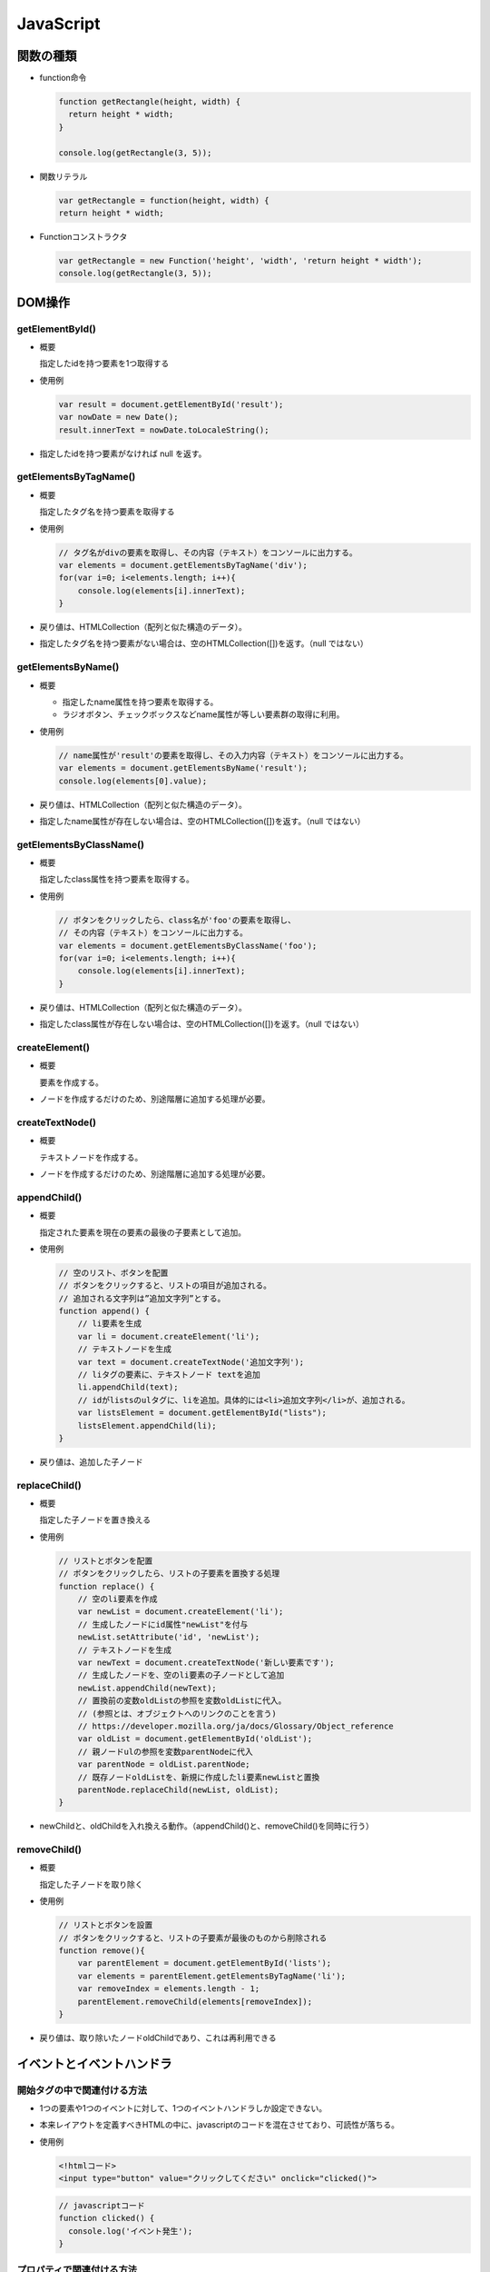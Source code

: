==========
JavaScript
==========

関数の種類
==========

* function命令

  .. code-block:: JavaScript

    function getRectangle(height, width) {
      return height * width;
    }

    console.log(getRectangle(3, 5));

* 関数リテラル

  .. code-block:: JavaScript

    var getRectangle = function(height, width) {
    return height * width;

* Functionコンストラクタ

  .. code-block:: JavaScript

    var getRectangle = new Function('height', 'width', 'return height * width');
    console.log(getRectangle(3, 5));

DOM操作
=======

-----------------
getElementById()
-----------------

* 概要

  指定したidを持つ要素を1つ取得する

* 使用例

  .. code-block:: JavaScript

    var result = document.getElementById('result');
    var nowDate = new Date();
    result.innerText = nowDate.toLocaleString();

* 指定したidを持つ要素がなければ null を返す。

----------------------
getElementsByTagName()
----------------------

* 概要

  指定したタグ名を持つ要素を取得する

* 使用例

  .. code-block:: JavaScript

    // タグ名がdivの要素を取得し、その内容（テキスト）をコンソールに出力する。
    var elements = document.getElementsByTagName('div');
    for(var i=0; i<elements.length; i++){
        console.log(elements[i].innerText);
    }

* 戻り値は、HTMLCollection（配列と似た構造のデータ）。
* 指定したタグ名を持つ要素がない場合は、空のHTMLCollection([])を返す。（null ではない）

-------------------
getElementsByName()
-------------------

* 概要

  * 指定したname属性を持つ要素を取得する。
  * ラジオボタン、チェックボックスなどname属性が等しい要素群の取得に利用。

* 使用例

  .. code-block:: JavaScript

    // name属性が'result'の要素を取得し、その入力内容（テキスト）をコンソールに出力する。
    var elements = document.getElementsByName('result');
    console.log(elements[0].value);

* 戻り値は、HTMLCollection（配列と似た構造のデータ）。
* 指定したname属性が存在しない場合は、空のHTMLCollection([])を返す。（null ではない）

------------------------
getElementsByClassName()
------------------------

* 概要

  指定したclass属性を持つ要素を取得する。

* 使用例

  .. code-block:: JavaScript

    // ボタンをクリックしたら、class名が'foo'の要素を取得し、
    // その内容（テキスト）をコンソールに出力する。
    var elements = document.getElementsByClassName('foo');
    for(var i=0; i<elements.length; i++){
        console.log(elements[i].innerText);
    }

* 戻り値は、HTMLCollection（配列と似た構造のデータ）。
* 指定したclass属性が存在しない場合は、空のHTMLCollection([])を返す。（null ではない）

---------------
createElement()
---------------

* 概要

  要素を作成する。

* ノードを作成するだけのため、別途階層に追加する処理が必要。

----------------
createTextNode()
----------------

* 概要

  テキストノードを作成する。

* ノードを作成するだけのため、別途階層に追加する処理が必要。

-------------
appendChild()
-------------

* 概要

  指定された要素を現在の要素の最後の子要素として追加。

* 使用例

  .. code-block:: JavaScript

    // 空のリスト、ボタンを配置
    // ボタンをクリックすると、リストの項目が追加される。
    // 追加される文字列は”追加文字列”とする。
    function append() {
        // li要素を生成
        var li = document.createElement('li');
        // テキストノードを生成
        var text = document.createTextNode('追加文字列');
        // liタグの要素に、テキストノード textを追加
        li.appendChild(text);
        // idがlistsのulタグに、liを追加。具体的には<li>追加文字列</li>が、追加される。
        var listsElement = document.getElementById("lists");
        listsElement.appendChild(li);
    }

* 戻り値は、追加した子ノード

--------------
replaceChild()
--------------

* 概要

  指定した子ノードを置き換える

* 使用例

  .. code-block:: JavaScript

    // リストとボタンを配置
    // ボタンをクリックしたら、リストの子要素を置換する処理
    function replace() {
        // 空のli要素を作成
        var newList = document.createElement('li');
        // 生成したノードにid属性"newList"を付与
        newList.setAttribute('id', 'newList');
        // テキストノードを生成
        var newText = document.createTextNode('新しい要素です');
        // 生成したノードを、空のli要素の子ノードとして追加
        newList.appendChild(newText);
        // 置換前の変数oldListの参照を変数oldListに代入。
        // (参照とは、オブジェクトへのリンクのことを言う)
        // https://developer.mozilla.org/ja/docs/Glossary/Object_reference
        var oldList = document.getElementById('oldList');
        // 親ノードulの参照を変数parentNodeに代入
        var parentNode = oldList.parentNode;
        // 既存ノードoldListを、新規に作成したli要素newListと置換
        parentNode.replaceChild(newList, oldList);
    }

* newChildと、oldChildを入れ換える動作。（appendChild()と、removeChild()を同時に行う）

-------------
removeChild()
-------------

* 概要

  指定した子ノードを取り除く

* 使用例

  .. code-block:: JavaScript

    // リストとボタンを設置
    // ボタンをクリックすると、リストの子要素が最後のものから削除される
    function remove(){
        var parentElement = document.getElementById('lists');
        var elements = parentElement.getElementsByTagName('li');
        var removeIndex = elements.length - 1;
        parentElement.removeChild(elements[removeIndex]);
    }

* 戻り値は、取り除いたノードoldChildであり、これは再利用できる

イベントとイベントハンドラ
==========================

----------------------------
開始タグの中で関連付ける方法
----------------------------

* 1つの要素や1つのイベントに対して、1つのイベントハンドラしか設定できない。
* 本来レイアウトを定義すべきHTMLの中に、javascriptのコードを混在させており、可読性が落ちる。
* 使用例

  .. code-block:: html

    <!htmlコード>
    <input type="button" value="クリックしてください" onclick="clicked()">

  .. code-block:: JavaScript

    // javascriptコード
    function clicked() {
      console.log('イベント発生');
    }

--------------------------
プロパティで関連付ける方法
--------------------------

* 1つの要素や1つのイベントに対して、1つのイベントハンドラしか設定できない。
* 使用例

  .. code-block:: JavaScript

    var e = document.getElementById('button');
    e.onclick = function() {
      console.log('イベント発生');
    };

----------------
addEventListener
----------------

* 1つの要素や1つのイベントに対して、複数のイベントハンドラを設定できる。（この方法で実装すべし！）
* 使用例

  .. code-block:: JavaScript

    window.onload = function() {
      var e = document.getElementById('button');
      e.addEventListener('click', function(){
        console.log('イベント発生！');
      }, false);
    }
